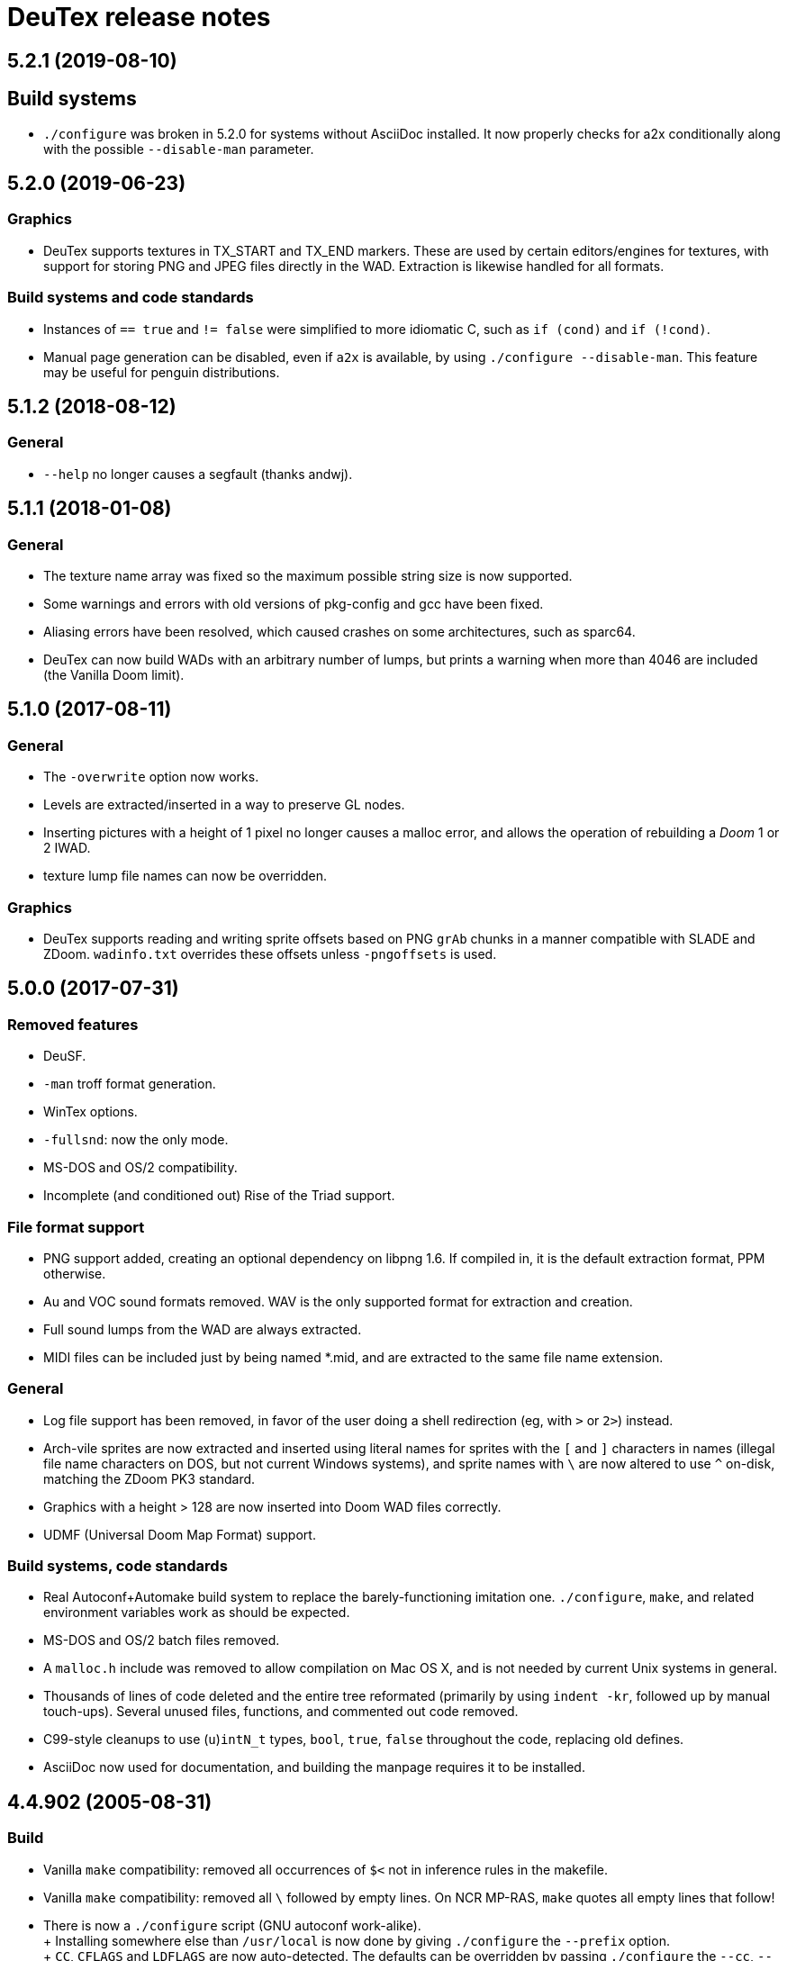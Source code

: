 DeuTex release notes
====================

5.2.1 (2019-08-10)
------------------

Build systems
-------------
  * `./configure` was broken in 5.2.0 for systems without AsciiDoc
    installed.  It now properly checks for a2x conditionally along
    with the possible `--disable-man` parameter.

5.2.0 (2019-06-23)
------------------

Graphics
~~~~~~~~
  * DeuTex supports textures in TX_START and TX_END markers.  These
    are used by certain editors/engines for textures, with support for
    storing PNG and JPEG files directly in the WAD.  Extraction is
    likewise handled for all formats.

Build systems and code standards
~~~~~~~~~~~~~~~~~~~~~~~~~~~~~~~~
  * Instances of `== true` and `!= false` were simplified to more
    idiomatic C, such as `if (cond)` and `if (!cond)`.
  * Manual page generation can be disabled, even if `a2x` is
    available, by using `./configure --disable-man`.  This feature may
    be useful for penguin distributions.

5.1.2 (2018-08-12)
------------------

General
~~~~~~~
  * `--help` no longer causes a segfault (thanks andwj).

5.1.1 (2018-01-08)
------------------

General
~~~~~~~
  * The texture name array was fixed so the maximum possible string
    size is now supported.
  * Some warnings and errors with old versions of pkg-config and gcc
    have been fixed.
  * Aliasing errors have been resolved, which caused crashes on some
    architectures, such as sparc64.
  * DeuTex can now build WADs with an arbitrary number of lumps, but
    prints a warning when more than 4046 are included (the Vanilla
    Doom limit).

5.1.0 (2017-08-11)
------------------

General
~~~~~~~
  * The `-overwrite` option now works.
  * Levels are extracted/inserted in a way to preserve GL nodes.
  * Inserting pictures with a height of 1 pixel no longer causes a
    malloc error, and allows the operation of rebuilding a _Doom_ 1 or
    2 IWAD.
  * texture lump file names can now be overridden.

Graphics
~~~~~~~~
  * DeuTex supports reading and writing sprite offsets based on PNG
    +grAb+ chunks in a manner compatible with SLADE and ZDoom.
    +wadinfo.txt+ overrides these offsets unless `-pngoffsets` is
    used.

5.0.0 (2017-07-31)
------------------

Removed features
~~~~~~~~~~~~~~~~
  * DeuSF.
  * `-man` troff format generation.
  * WinTex options.
  * `-fullsnd`: now the only mode.
  * MS-DOS and OS/2 compatibility.
  * Incomplete (and conditioned out) Rise of the Triad support.

File format support
~~~~~~~~~~~~~~~~~~~
  * PNG support added, creating an optional dependency on libpng 1.6.
    If compiled in, it is the default extraction format, PPM
    otherwise.
  * Au and VOC sound formats removed.  WAV is the only supported
    format for extraction and creation.
  * Full sound lumps from the WAD are always extracted.
  * MIDI files can be included just by being named *.mid, and are
    extracted to the same file name extension.

General
~~~~~~~
  * Log file support has been removed, in favor of the user doing a
    shell redirection (eg, with `>` or `2>`) instead.
  * Arch-vile sprites are now extracted and inserted using literal
    names for sprites with the `[` and `]` characters in names
    (illegal file name characters on DOS, but not current Windows
    systems), and sprite names with `\` are now altered to use `^`
    on-disk, matching the ZDoom PK3 standard.
  * Graphics with a height > 128 are now inserted into Doom WAD files
    correctly.
  * UDMF (Universal Doom Map Format) support.

Build systems, code standards
~~~~~~~~~~~~~~~~~~~~~~~~~~~~~
  * Real Autoconf+Automake build system to replace the
    barely-functioning imitation one.  `./configure`, `make`, and
    related environment variables work as should be expected.
  * MS-DOS and OS/2 batch files removed.
  * A `malloc.h` include was removed to allow compilation on Mac OS X,
    and is not needed by current Unix systems in general.
  * Thousands of lines of code deleted and the entire tree reformated
    (primarily by using `indent -kr`, followed up by manual
    touch-ups).  Several unused files, functions, and commented out
    code removed.
  * C99-style cleanups to use (`u`)`intN_t` types, `bool`, `true`,
    `false` throughout the code, replacing old defines.
  * AsciiDoc now used for documentation, and building the manpage
    requires it to be installed.

4.4.902 (2005-08-31)
--------------------

Build
~~~~~
  * Vanilla `make` compatibility: removed all occurrences of `$<` not in
    inference rules in the makefile.
  * Vanilla `make` compatibility: removed all `\` followed by empty
    lines.  On NCR MP-RAS, `make` quotes all empty lines that follow!
  * There is now a `./configure` script (GNU autoconf work-alike). +
    +
    Installing somewhere else than `/usr/local` is now done by giving
    `./configure` the `--prefix` option. +
    +
    `CC`, `CFLAGS` and `LDFLAGS` are now auto-detected.  The defaults
    can be overridden by passing `./configure` the `--cc`, `--cflags`
    and `--ldflags` options. +
    +
    The fixed-size types (`Int16` etc.) are now correctly set on all
    LP64 platforms, not just Alpha.
  * The OPTIONS section is now updated automatically.  This impacts
    no-one but hackers.

Code
~~~~
  * two `char[8]` were used as `char[9]` (caught by NCR/MetaWare `cc` on
    NCR MP-RAS).
  * C89 compatibility: removed a few `//` comments that had slipped into
    the source.
  * A few functions were declared as `static` but defined as `extern`
    (caught by NCR/MetaWare `cc` on NCR MP-RAS).
  * `static`- and `const`-correctness fixes.
  * Removed the little-used `Legal()` function.

Doc
~~~
  * Man page: in DESCRIPTION, added a short list of examples to help new
    users getting started.  Added a FILES section.  Made the SEE ALSO
    section a bit more specific.
  * In `--help` and the man page, divided the options into groups and
    sorted them alphabetically within each group.  It seems to be
    clearer that way.
  * Added a FAQ.
  * Obfuscated all email addresses (`tr .@ +=`).

_Strife_
~~~~~~~~
The `SCRIPTnn` lumps are now extracted in human-readable form into the
`scripts/` directory.  The reverse operation is not implemented.  Since
we understand the Strife script format only partially, the output format
is still in flux.  New option `-scripts` to extract only the scripts.
The reverse engineering was done in collaboration with
Matthew W. Miller.

Graphics
~~~~~~~~
  * It’s now possible to build wads that use a custom `PLAYPAL`.
    Previously, DeuTex always used the PLAYPAL from the iwad when
    building. It now uses the one in `lumps/` if it exists.  Thanks to
    Ras2 for reporting the problem.
  * Rewrote `COLdiff()` as a macro.  On my system, the time to build a
    wad made of a single 1M-pixel patch is down from 1.32s to 0.85s (35%
    faster), which is not surprising since DeuTex used to spend about
    40% of its time in `COLdiff()`.  The time to rebuild the _Strife_
    iwad is down from 8.6s to 7.2s (16% faster).
  * Removed the “quantisation is slow” warnings that DeuTex used to spew
    when composing from PPMs and 24-bit BMPs.  Those warnings were
    relevant to an old quantisation algorithm that has not been used
    since at least version 3.8 (`#ifdef QUANTSLOW`).
  * Lifted the arbitrary limit of 256 patches per texture.  DeuTex will
    now accept as many patches as the wad format allows (32,767).  If a
    texture definition has more than that many patches, DeuTex will
    discard the excess patches with a warning, instead of dying with a
    cryptic message like `Line n: Illegal char '*'`.
  * Lifted the arbitrary limit of 4096 on patch width.  DeuTex now
    handles patches as wide as the wad format allows (32,767).
  * Textures wider than 4096 are now accepted with a warning.  PrBoom
    2.2.3 is known to take textures as wide as 16,384 pixels.  8192×128
    textures make XDoom 20001001 crash in `Z_Malloc`.  1024×128 textures
    make Doom freeze in `R_Init`.  The maximum acceptable widths might
    be higher if the height of the texture is lesser than 128 but I
    haven’t looked into it.  Thanks to David Damerell for testing.

Misc
~~~~
  * Removed the annoying startup banner.
  * If no command is given, emit a meaningful error message instead of
    suggesting to switch to WinTex.  And exit with code 1 instead
    of 255.
  * All messages now look like this: +
    +
        _c code string_ +
    +
    _c_ is the class of the message: *i* for information, *w* for
    warning, *E* for error, *B* for bug. +
    +
    _code_ is a unique 4-character alphanumeric code which unambiguously
    identifies the message. +
    +
    Some of the messages have been rewritten to be more informative
    (mention the filename, the nature of the error, etc.).
  * At the request of Kim “Sparky” Parrott, all messages are now copied
    to a file named `deutex.log` (`deusf.log` for DeuSF).  The default
    log file name can be overridden through the `-log` option.  If you
    don’t want a log file, try `-log /dev/null` (Unix) or `-log nul`
    (DOS). +
    +
    The log is only written if a command that works with wads is
    given. `--help`, `--version` etc. do not create a log.
  * Removed the 30 command-line arguments limit.
  * Made exit status a little bit more normal (2 for errors and 3 for
    bugs instead of -5 and -10).

Sound
~~~~~
  * New option `-rate` to specify what DeuTex should do when including
    sound files whose sample rate is not exactly 11025 Hz.  The choices
    are: +
    +
    `reject`: consider it a fatal error and exit immediately with a
    non-zero exit code. +
    `force`: emit a warning and force it to 11025 Hz by resampling up or
    down. +
    `warn`: emit a warning but include it as is anyway. +
    `accept`: silently include it as is. +
    +
    Previously, the default (and only option) used to be `force`.  It’s
    now `warn`. +
    +
    Thanks to Matthew W. Miller for telling me about this issue (which
    he did in 1999; the six-year delay is mine, all mine).
  * Write errors while extracting PC speaker sounds are now actually
    detected and reported.

4.4.0 (2000-01-05)
------------------

Game
~~~~
  * _Hexen_: musics are now identified and extracted properly. +
     +
    The old music identification code assumed that any lump whose name
    does not begin with either `D_` or `MUS_` can’t be a music.  It
    worked for _Doom_, _Heretic_ and _Strife_ but, for _Hexen_, it
    caused all musics to be seen as plain lumps and extracted
    accordingly into the `lumps/` directory.  DeuTex even tried to
    interprete `STALKR` and `WINNOWR` as pictures and said silly things
    about them having a “width greater than 4096”. +
     +
    The new code really checks whether the lump begins with `MUS\x1a`
    instead of just looking at its name.  A lump is now deemed to be a
    music if and only if it begins with `MUS\x1a`. +
     +
    As a side-effect, certain operations (appending sprites and flats
    and merging) must have become slower.  Furthermore, since these used
    to blindly assume that any lump whose name begins with either `D_`
    or `MUS_` is a music, their semantics might have changed.  If you
    find they don’t do what you want, try again using the `-musid`
    option and let me know whether it improves your condition.
  * _Hexen_, _Doom_ alpha 0.4/0.5: levels are now properly extracted and
    included. +
     +
    There have been changes in the undocumented details of DeuTex’s
    behaviour with respect to levels.  The one that is most likely to be
    noticed is that, when including a level, DeuTex now copies the
    entire contents of the `levels/` pwad, starting from the level
    label.  Previously, it included at most the 11 following lumps, and
    only if they had the expected names (`THINGS`, `VERTEXES` and so
    on). +
     +
    But, basically, if the `levels/` pwads contain, as they should, all
    the needed lumps and nothing else, there shouldn’t be any trouble.
  * _Heretic_ and _Hexen_: does not abort anymore with `Bug: *** idinx
    (12) ***` when trying to include the graphic lumps (resp. `CREDIT`,
    `E2END`, `FINAL1`, `FINAL2`, `HELP1`, `HELP2`, `TITLE` and `CREDIT`,
    `FINALE1`, `FINALE2`, `FINALE3`, `HELP1`, `HELP2`, `INTERPIC`,
    `TITLE`).  More generally, DeuTex now accepts to compose wads even
    when there are graphic files in `lumps/`.
  * _Hexen_: does not abort anymore with `Height of
    FLAT ./flats/x_001.ppm is not 64 or 65` when trying to include flats
    `X_001` through `X_011`.  In addition, DeuTex now just emits a
    warning instead of aborting for other oddball heights (i.e. not 64,
    65 or 128).  Have fun. ;-) This is true for all iwads, not only
    _Hexen_.

Graphics
~~~~~~~~
The annoying “quantisation is slow” warnings now appear at most once.

Misc
~~~~
  * To disambiguate the `<count> warnings omitted` message, added
    optional scope prefix and changed the picture extraction function to
    use it.
  * Got rid of the “don’t bother Olivier” banner. People must have got
    the message by now.

4.3.0 (1999-12-24)
------------------

Graphics
~~~~~~~~
Fixed ancient bug where DeuTex sometimes failed to include custom
patches if they were not explicitly listed in the `[patches]` section.
If the first patch used in `texture1.txt` was a custom patch, it had to
be listed in `[patches]` or DeuTex would forget to include it.  This is
the same bug Olivier mentioned in the home page:

[quote]
The support for wall patches in DeuTex has been modified.  You must now
explicitely declare all your patches in a [PATCHE] section. +
 +
If you don’t do this, DeuTex will attempt to work as usual, but there
seems to ba a bug in this part of the code, so sometime some needed
patches are not loaded.

After some summary testing, looks like it’s fixed.

Misc
~~~~
  * More error handling improvements.
  * Bumped version number and cleaned things up for public release.
  * Decreased maximum number of warnings per picture from 10 to 5.

Platform
~~~~~~~~
Fixed `ftruncate()` being undeclared when compiling with DJGPP and
updated the building-on-DOS section of the doc.

4.2.2 (1999-11-20)
------------------

Misc
~~~~
Made certain failure messages more informative.

Platform
~~~~~~~~
Fixed several bugs that showed in the DOS precompiled executables for
4.1.0 and 4.2.0 (most common symptom: DeuTex aborting with a `Can't read
WAD` error message).

Lengthy technical explanation: in 4.1.0, I removed the `huge` pointer
qualifiers that were scattered throughout the source not unlike nitrates
in groundwater.  The reasoning was that, since DeuTex is always compiled
in the `huge` memory model anyway, those qualifiers were redundant.  As
I found out at the end of a long and painful debugging session, they
weren’t.

Had I read the doc of the compiler, I would have known that, even when
in the huge memory model, pointers are `far` by default, not `huge`.
Far pointers wrap around at 64 kB; this is not what you want when you’re
trying to work with lumps larger than that.  And, apparently, there is
no way to specify that pointers should be huge by default.

On top of that, there was a genuine bug in `WADRreadBytes2()` that would
have prevented the DOS port from working, even if all pointers had been
huge.  But this one was fixed in 4.2.1.

I switched to DJGPP, with which you can get working executables without
having to contaminate your code with carcinogenic keywords.  The bad
news: firstly, the executables are somewhat larger.  Secondly, since
DJGPP executables use protected mode, they tend to be more fussy.

Thanks to Kim Parrott for reporting the bug and alpha testing my fixes.

All the above applies only to the DOS precompiled executables. Other
platforms did not have these problems.

4.2.1 (1999-11-16)
------------------

Command line
~~~~~~~~~~~~
Fixed segfault on `deutex --vers`.

Graphics
~~~~~~~~
New option `-usedidx`.  When called with this option, DeuTex scans all
the graphics in the wad and prints statistics about which palette
indices they use.  (By “graphics” is meant “any data that is converted
into an RGB triplet by looking up `PLAYPAL` or `TITLEPAL` ”.  That
includes flats, graphics, patches, sneaps, sneats and sprites.)  I’ve
added this command for my own use, to help my decide which index should
be used to store the transparent colour for _Hexen_.

Misc
~~~~
  * Made certain failure messages more informative.
  * Made printing of lump names garbage-proof.

Platform
~~~~~~~~
  * Fixed a huge DOS bug that made DeuTex fail with `Can't read WAD`
    error whenever it had to read more than 65535 bytes from a wad at
    once.
  * Flushing `stdout` before writing to `stderr` so that messages come
    out in the right order when both outputs are redirected.

Sound
~~~~~
All conditions that used to be fatal errors when extracting sound lumps
now just elicit a warning message, indicating which lump it was and what
action was taken.

4.2.0 (1999-11-14)
------------------

Doc
~~~
Fixed error in documentation of `-pkgfx`, `-pknormal` and `-usedtex`.

_Strife_
~~~~~~~~
Fixed DeuTex aborting when extracting textures for versions of _Strife_
≥ 1.1.  The problem was that _Strife_ 1.1 and above use a different
format for the `TEXTURE1` and `TEXTURE2` lumps (_Strife_ 1.0 uses the
same format as _Doom_).  New options `-tf strife11`, `-itf strife11` and
`-otf strife11` to support that format.  Option `-strife` has been
changed to imply `-tf strife11`.  New option `-strife10` that is
identical to `-strife` except that it does not imply `-tf strife11`.
Summary:

  * If you have the Strife 1.0 iwad, use `-strife10` (or `-tf normal`).
  * If you have Strife 1.1 or above, use `-strife` (or `-tf strife11`).

Thanks to Kim Parrott for reporting the bug and Len Pitre for pointing
me in the right direction.

Sound
~~~~~
Fixed two bugs in reading Sun audio (`.au`) files.  Fixes error `WAV:
can't read data of./sounds/foo.au` [sic] when trying to build a wad.
One of these bugs prevented from reading Sun audio files on
little-endian machines.  It had been there for a long time; v3.8 has it
and the v3.6 binary behaves like it had it too.  I doubt that anyone had
ever been able to use `.au` files on little-endian machines before.

4.1.0 (1999-11-01)
------------------

Command line
~~~~~~~~~~~~
New options `-sneas`, `-sneaps` and `-sneats`.

Code
~~~~
  * Replaced certain occurrences of `Int32` by `iolen_t`.
  * Replaced certain occurrences of `256` by `NCOLOURS`.

_Doom_ alpha 0.4
~~~~~~~~~~~~~~~~
`AMENA0` and `MSKUL*` are now correctly recognized as graphics and not
as lumps anymore.  The 21 graphic lumps that ended up in `lumps/` are
now properly extracted (into `sneaps/` and `sneats/`).  (The first item
involved propagating to `IDENTgraphic()` the changes made to
`PICtoRAW()` in v. 4.0.2.  The second item needed heavy hacking,
creating a new image type (christened “snea”) and managing an alternate
palette for `TITLEPAL`.)  Still extracted as lumps: `GNUM[0-9]` and
`HUFONT`.

_Doom_ alpha 0.5
~~~~~~~~~~~~~~~~
The 86 graphic lumps that ended up in `lumps/` are now properly
extracted (into `sneaps/` and `sneats/`).  Still extracted as lump:
`HUFONT`.

Graphics
~~~~~~~~
Errors that used to cause DeuTex to give up on extracting a picture now
just make it skip the rest of the column.  It also prints detailed
messages about what it didn’t like and in which picture it occurred
instead of bailing out silently.

Misc
~~~~
  * New option `-di` to debug entry identification.  Useful mainly to
    hackers.
  * Cosmetic changes in the generated `wadinfo.txt` and in the phase
    messages.
  * No more messages `Creating PWAD` and `WAD is complete...` during
    level extraction.
  * Set a limit of 10 warnings per picture, to prevent invalid pictures
    from uselessly flooding the output.

4.0.3 (1999-10-02)
------------------

Command line
~~~~~~~~~~~~
New option `-doom2` as suggested by Matthew Miller.

Graphics
~~~~~~~~
Now accepts to extract pictures as large as 4096×4096 (previously the
limit was 320×200).  This fixes `Failed to write sprite` errors when
trying to extract `PSYBA0` and `PSYBB0` from `strain.wad`.  Thanks to
Matthew miller for reporting the bug.

Misc
~~~~
Added a useful URL to the GIF warning.

Platform
~~~~~~~~
Now builds without errors on FAT filesystems (replaced `.deutex` and
`.deusf` by `tmp/_deutex` and `tmp/_deusf`).

Sound
~~~~~
Fixed a bug that caused DeuTex to extract sounds with unlikely sample
rates like 4 GHz whenever the sample rate in the lump was higher than
32767 Hz (for example `DSVILACT` and `DSVILSIT` from `ncc1701.wad`, with
a sample rate of 44.1 kHz).  Thanks to Matthew Miller for reporting
the bug.

4.0.2 (1999-09-19)
------------------

Command line
~~~~~~~~~~~~
New options

  * `-doom02` (implies `-ipf alpha`, `-itf none`, and `-itl none`)
  * `-doom04` (implies `-ipf alpha`, `-itf nameless`, and `-itl textures`)
  * `-doom05` (implies `-ipf alpha` and `-itl textures`)
  * `-doompr` (implies `ipf pr`)

Code
~~~~
Replaced certain unjustified uses of `Int32` by `long`.

Doc
~~~
Removed `old/readme.txt`.  It’s so out of date that it’s more confusing
than useful.

Game
~~~~
_Doom_ alpha and _Doom_ PR: it’s now possible to extract graphics, patches,
sprites, and textures from those iwads.  Three new options:

`-ipf {normal|pr|alpha}`::
    Use `alpha` for _Doom_ alpha 0.2, 0.4, and 0.5. +
    Use `pr` for _Doom_ PR (press release and beta). +
    Use `normal` for everything else.

`-itf {normal|nameless|none}`::
    Use `none` for _Doom_ alpha 0.2. +
    Use `nameless` for _Doom_ alpha 0.4. +
    Use `normal` for everything else, including _Doom_ alpha 0.5.

`-itl {normal|textures|none}`::
    Use `none` for _Doom_ alpha 0.2. +
    Use `textures` for _Doom_ alpha 0.4 and 0.5. +
    Use `normal` for everything else, including _Doom_ alpha 0.5.

You shouldn’t ever have to use those options directly.  It’s better to
just use `-doom02`, `-doom04`, `-doom05`, and `-doompr`, which take care
of setting ipf, itf, and itl properly for you.

Note that extracting levels and some other lumps from the _Doom_ alpha
iwads does not work yet.

Platform
~~~~~~~~
New target in the makefile to generate a binary DOS distribution with
the executables and the user documentation in DOS format, with DOS-ish
names.

4.0.1 (1999-09-10)
------------------

Command line
~~~~~~~~~~~~
Reworked the command line arguments parsing, with the following
consequences.

  * Options can now be abbreviated freely, as long as the abbreviation
    is not ambiguous.  For example, you can use `-heretic`, `-hereti`,
    `-heret`, `-here` or `-her` but not `-he` because that could also be
    the abbreviation for `-help` (or `-hexen`, for that matter). On the
    other hand, `-h` is allowed because it’s not an abbreviation
    (there’s really a `-h` option).
  * `-heretic` and `-hexen` now work (they were “hidden” by `-h[elp]`).
  * `-v@` has been split in `-v0`, `-v1` ... `-v5` because the new code
    does not allow excess characters after an option.  `-vstring` where
    string is anything else than `0` through `5` now triggers an error
    (it used to be accepted silently).  I hope no one relied on the old
    undocumented behaviour.
  * Certain silly command line arguments that would have worked before
    would now trigger an error.  For example, it used to be possible to
    type `-extramarital` or `-extermination` for `-extract` but not
    anymore. The old code defined relatively short options (-ext) and
    accepted command line arguments as long as the defined option was an
    initial substring of the command line argument. The new code does
    the reverse; it defines relatively long options (`-extract`) and
    accepts command line argument as long as they’re an initial
    substring of the defined option.

Code
~~~~
  * Replaced direct testing of `__MSDOS__`, `__OS2__`, `__GNUC__`,
    `__BORLANDC__` by `DT_CC` and `DT_OS`.  This is hopefully going to
    make Udo’s job a bit easier.
  * Now uses the same `fopen()` modes for all platforms: `{rw}b` for
    binary mode and `{rw}` for text mode, as per the ANSI/ISO C
    standard.  This will fix the problem Udo Munk reported with the
    Cygwin build opening binary files in text mode and thus failing
    miserably.  Note that certain DOS C compilers can be confused so
    that `{rw}` opens files in _binary_ mode.  Don’t do that!  If you
    have problems with text files on DOS, make sure your C compiler is
    configured so that `{rw}` opens files in _text_ mode.
  * Added to the distribution archive `gifcodec.c` that I had forgotten
    to include (it’s not used anyway).
  * Added to the distribution archive
    `src/{deusf,deusfos,deutex,deutexos}.def` that I had forgotten to
    include.  I guess that’s Windows/OS/2-only stuff.

Doc
~~~
  * Updated `making.txt` and renamed it as `INSTALL` for homogeneity.
    Removed obsolete reference to `alpha.sh` and the file itself.
  * Made more legal updates.
  * Documented `DOOMWADDIR` in the man page.

Misc
~~~~
  * Changed the default graphics format for Unix from GIF to PPM, so
    that fewer user sites are broken if and when GIF support is removed.
    For the same reason, added a warning message when `-gif` is used or
    the first time an image is read from a GIF file.
  * Changed the lookup order for images to PPM, BMP, GIF (was BMP, GIF,
    PPM).

Platform
~~~~~~~~
  * Fixed a couple of things that didn’t work on 16-bit platforms
    (real-mode DOS).
  * Now compiles on DOS with Borland C++ 4.0.
  * Now compiles on DOS with MSC 6.0. The MSC 6.0 build is functional
    but limited because it can’t allocate blocks larger than 64 kB,
    which is insufficient for certain images.  I can’t use `halloc()`
    instead of `malloc()` because it does not supporting resizing
    (i.e. there’s no `hrealloc()` function).
  * In response to Udo’s remarks, DJGPP and Cygwin are now properly
    identified (`__DJGPP__` and `__CYGWIN__`).
  * Added sanity checks on specified-size types Int32 and friends.

4.0.0a3 (1999-09-05)
--------------------

Code
~~~~
  * Removed incongruous `#define`-ing of `O_BINARY` and `SEEK_SET`.
  * After Udo Munk’s report, fixed warnings in
    ** `src/color.c(74)`
    ** `src/ident.c(583)`
    ** `src/ident.c(658)`
    ** `src/mkwad.c(78)`
    ** `src/mkwad.c(79)`
    ** `src/mkwad.c(80)`
    ** `src/mkwad.c(81)`
    ** `src/picture.c(903)`
    ** `src/picture.c(912)`

Legal
~~~~~
As agreed to by Olivier Montanuy, DeuTex is now entirely GPL’d.  Well,
_almost_ entirely, since it includes code written by different authors
in `lzw.c` and elsewhere.  Changed the notices in the source files and
added new file `LICENSE` to clarify things.

Makefile
~~~~~~~~
  * Should now work with all C compilers (removed `-Wall` from
    `CFLAGS`).
  * `clean` now removes the DOS executables if they exist.
  * Does not compile with debug information in by default anymore.
  * New targets `dall`, `ddt`, `dds`, `ddeutex` and `ddeusf` for
    compiling with debug information and all warnings.
  * New target `help`.
  * New target `distdos`.

Platform
~~~~~~~~
  * Replaced `unlink()` by `remove()` for portability.  Thanks to Udo
    for reporting this.
  * On 8.3 filesystems, `make` should not choke on `docsrc/changes.html`
    anymore.  Thanks to Udo for reporting this.

Sound
~~~~~
Corrected some misleading endianness comments in `sound.c`.

4.0.0a2 (1999-08-14)
--------------------

Game
~~~~
  * Easier to use with _Strife_ (now looks for `strife1.wad`, new option
    `-strife` ).
  * Easier to use with _Hexen_ (new option `-hexen`).

Command line
~~~~~~~~~~~~
  * New options `-hexen` and `-strife`.
  * New option `--version` (prints version number and returns 0).

Doc
~~~
Various changes in the man page, in the output of `-help` and `-man` and
elsewhere.

Makefile
~~~~~~~~
Various improvements.

Distribution
~~~~~~~~~~~~
Set modes straight.

4.0.0a1 (1999-08-12)
--------------------

General
~~~~~~~
  * Fixed many segfaults that were caused by attempts to `fclose
    (NULL)`.

Wad
~~~
  * New options `-be`, `-le`, `-ibe`, `-ile`, `-obe`, and `-ole` to
    control the endianness of the wads. *Caution*: don’t use them if
    you don’t know what you’re doing!  As far as I know, wads are
    always little-endian regardless of the architecture of the host.
    Therefore, I see no reason for someone in his/her right mind to
    create a big-endian wad.  Those options are here more for the sake
    of completeness than anything else.
  * Made `%` legal in names, to deal with _Strife_’s `INVFONG%` and
    `INVFONY%`.
  * _(Also graphics)_ End-of-flats marker is now `F_END` by default
    instead of `FF_END`.  The reason for this change is that, with
    `F_END`, you don’t need DeuSF to get _Doom_ to see your new flats.
    Should you need to, it’s still possible to get `FF_END` by using
    `-fend`.

Graphics
~~~~~~~~
  * The default transparent colour is now a dark blue-green
    (rgb:00/2f/2f).  It used to be cyan (rgb:00/ff/ff) which was
    blindingly bright, especially compared to the usually dark colours
    used in _Doom_ textures.  It’s no fun to tweak shades of dark brown
    on a cyan background. +
    +
    To reuse images done with/for a previous version of DeuTex, you
    need to either invoke DeuTex with `-rgb 0 255 255` or convert your
    images by replacing all occurrences of colour (0, 255, 255) by
    colour (0, 47, 47).  To preserve compatibility with WinTex, I
    didn’t change the default transparent colour in WinTex mode; it’s
    still (0, 255, 255).
  * Fixed segfaults due to bug in conversion of bitmap images to _Doom_
    pictures.  Occured in certain 2-pixel high images such as `STBFN045`
    in the _Strife_ iwad.
  * Now supports pictures and textures up to 509 high (was limited to
    128).
  * Now supports pictures and textures up to 1024 wide (was limited to
    512).
  * New option `-pf` to deal with the different picture format in the
    _Doom_ alpha iwad (the underlying functionality is not implemented
    yet!)
  * Graphics: using `-ppm` does not cause anymore DeuTex to abort with
    `Bug: *** psvit ***`.
  * Graphics: fixed `-ppm` message.

Sound
~~~~~
  * A bug that must have prevented reading `.wav` files on big endian
    machines has been squashed.

Command line
~~~~~~~~~~~~
  * Options can’t start with a slash (`/`) anymore. I don’t think
    anyone used it and was a silly feature for a Unix program.
  * Not case insensitive anymore.
  * Changed the wording of error messages to use “option” instead of
    “command”.
  * Added options `-?` and `--help` as synonyms for `-help`.

Doc
~~~
  * New option `-man` to print help in `troff -man` source format for
    inclusion in the man page.
  * The version number is now a free-form string.
  * Made on-line help more compact.
  * Updated `making.txt`.
  * Made a proper `README` file.

Makefile
~~~~~~~~
  * Renamed `unix` target as `strip`.
  * New target `install`.
  * New target `dist`.

Platform
~~~~~~~~
Reworked the handling of endianness.  DeuTex used to deal with that
through a set of macros that swapped bytes whenever the required
endianness was not the same as the native endianness.  To known the
native endianness, DeuTex relied on a macro defined via `-D`.

There were two problems with this scheme.  Firstly, Olivier got the
meaning of “little endian” and “big endian” backwards and defining
`LITTLE_ENDIAN` in fact caused DeuTex to believe it was being compiled
for a big endian machine.  As the glibc headers happen to define
`LITTLE_ENDIAN` if the machine is little endian, compiling DeuTex on a
glibc little endian Linux system was impossible unless you made changes
to the source.

The other, more fundamental, objection against the old approach is that,
as it needed the user to tell it about the native endianness by
modifying the makefile, it prevented unattended builds and made things
difficult for naive users.

The new method eliminates this problem by using a different algorithm
that does not need to know the native endianness.  The end result is
that you don’t have to worry about endianness anymore.

Internal
~~~~~~~~
  * In `TXTinit()`, removed useless `% 0xFF` in index of `TXTval`.
